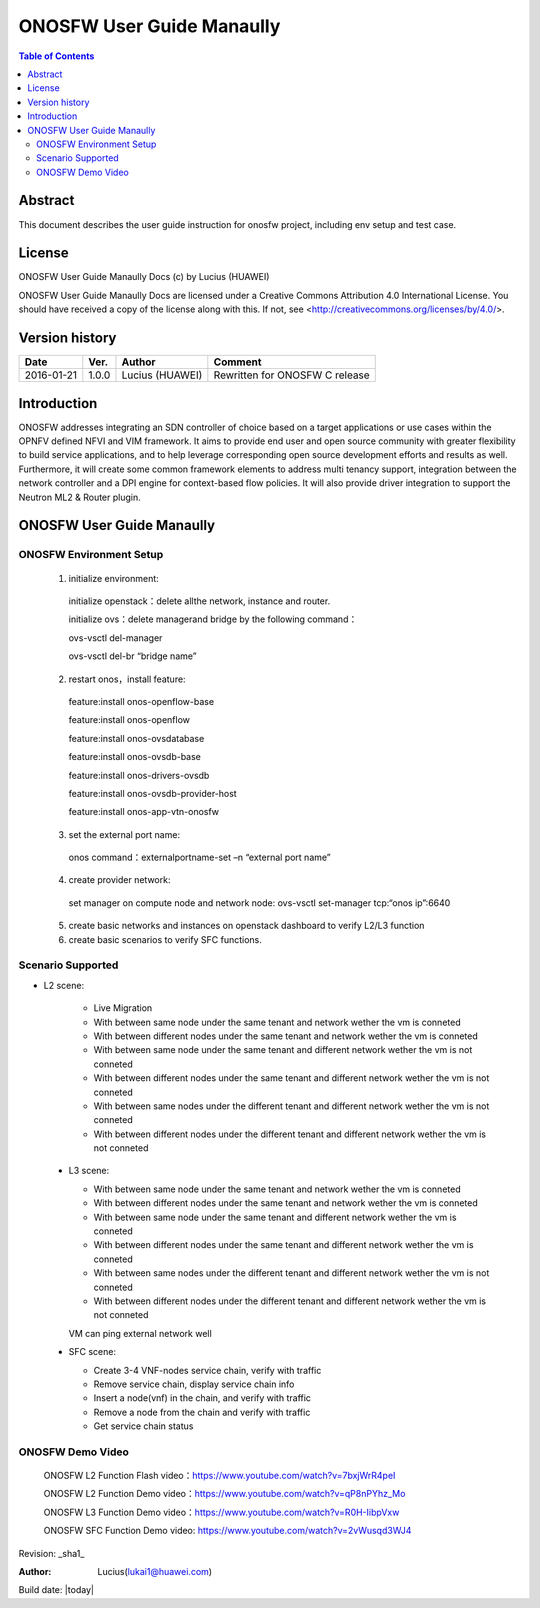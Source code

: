 ==========================
ONOSFW User Guide Manaully
==========================

.. contents:: Table of Contents
   :backlinks: none


Abstract
========

This document describes the user guide instruction for onosfw project, including env setup and test case.

License
=======

ONOSFW User Guide Manaully Docs
(c) by Lucius (HUAWEI)

ONOSFW User Guide Manaully Docs
are licensed under a Creative Commons Attribution 4.0 International License.
You should have received a copy of the license along with this.
If not, see <http://creativecommons.org/licenses/by/4.0/>.

Version history
===============

+------------+----------+------------+------------------+
| **Date**   | **Ver.** | **Author** | **Comment**      |
|            |          |            |                  |
+------------+----------+------------+------------------+
| 2016-01-21 | 1.0.0    | Lucius     | Rewritten for    |
|            |          | (HUAWEI)   | ONOSFW C release |
+------------+----------+------------+------------------+

Introduction
============

ONOSFW addresses integrating an SDN controller of choice based on a target applications or use cases within the OPNFV defined NFVI and VIM framework. It aims to provide end user and open source community with greater flexibility to build service applications, and to help leverage corresponding open source development efforts and results as well. Furthermore, it will create some common framework elements to address multi tenancy support, integration between the network controller and a DPI engine for context-based flow policies. It will also provide driver integration to support the Neutron ML2 & Router plugin.


ONOSFW User Guide Manaully
==========================

ONOSFW Environment Setup
------------------------
 1. initialize environment::

   initialize openstack：delete allthe network, instance and router.

   initialize ovs：delete managerand bridge by the following command：

   ovs-vsctl  del-manager

   ovs-vsctl del-br “bridge name”

 2. restart onos，install feature::

   feature:install onos-openflow-base

   feature:install onos-openflow

   feature:install onos-ovsdatabase

   feature:install onos-ovsdb-base

   feature:install onos-drivers-ovsdb

   feature:install onos-ovsdb-provider-host

   feature:install onos-app-vtn-onosfw

 3. set the external port name::

   onos command：externalportname-set –n “external port name”

 4. create provider network::

   set manager on compute node and network node: ovs-vsctl set-manager tcp:“onos ip”:6640

 5. create basic networks and instances on openstack dashboard to verify L2/L3 function

 6. create basic scenarios to verify SFC functions.

Scenario Supported
------------------

* L2 scene:

   * Live Migration

   * With between same node under the same tenant and network wether the vm is conneted

   * With between different nodes under the same tenant and network wether the vm is conneted

   * With between same node under the same tenant and different network wether the vm is not conneted
   
   * With between different nodes under the same tenant and different network wether the vm is not conneted
   
   * With between same nodes under the different tenant and different network wether the vm is not conneted
   
   * With between different nodes under the different tenant and different network wether the vm is not conneted

 * L3 scene:

   * With between same node under the same tenant and network wether the vm is conneted

   * With between different nodes under the same tenant and network wether the vm is conneted
   
   * With between same node under the same tenant and different network wether the vm is conneted
   
   * With between different nodes under the same tenant and different network wether the vm is conneted
   
   * With between same nodes under the different tenant and different network wether the vm is not conneted
   
   * With between different nodes under the different tenant and different network wether the vm is not conneted
   VM can ping external network well

 * SFC scene:

   * Create 3-4 VNF-nodes service chain, verify with traffic

   * Remove service chain, display service chain info

   * Insert a node(vnf) in the chain, and verify with traffic

   * Remove a node from the chain and verify with traffic

   * Get service chain status
   
ONOSFW Demo Video
-----------------

    ONOSFW L2 Function Flash video：https://www.youtube.com/watch?v=7bxjWrR4peI

    ONOSFW L2 Function Demo video：https://www.youtube.com/watch?v=qP8nPYhz_Mo

    ONOSFW L3 Function Demo video：https://www.youtube.com/watch?v=R0H-IibpVxw

    ONOSFW SFC Function Demo video: https://www.youtube.com/watch?v=2vWusqd3WJ4

Revision: _sha1_

:Author: Lucius(lukai1@huawei.com)

Build date: |today|
